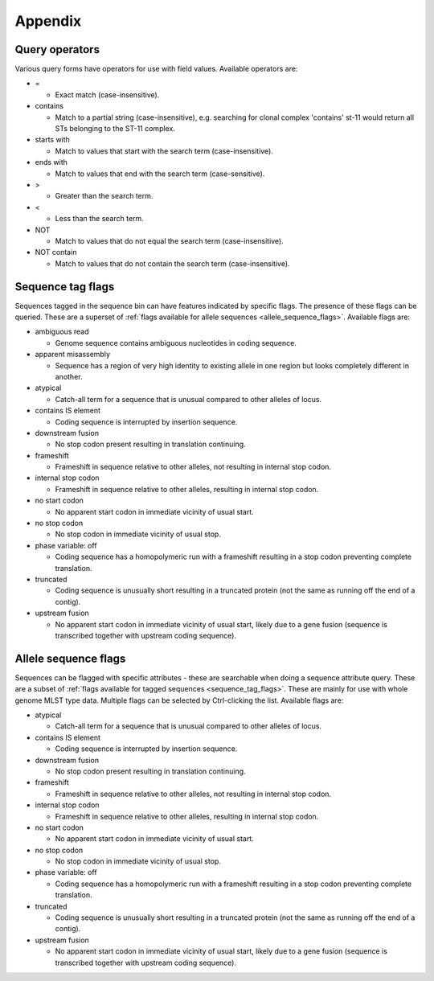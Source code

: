 ########
Appendix
########

.. _query_operators:

***************
Query operators
***************
Various query forms have operators for use with field values.  Available operators are:

* =

  * Exact match (case-insensitive).

* contains

  * Match to a partial string (case-insensitive), e.g. searching for clonal complex 'contains' st-11 would return all STs belonging to the ST-11 complex.

* starts with

  * Match to values that start with the search term (case-insensitive).

* ends with

  * Match to values that end with the search term (case-sensitive).

* >

  * Greater than the search term.

* <

  * Less than the search term.

* NOT

  * Match to values that do not equal the search term (case-insensitive).

* NOT contain

  * Match to values that do not contain the search term (case-insensitive).

.. _sequence_tag_flags:

******************
Sequence tag flags
******************
Sequences tagged in the sequence bin can have features indicated by specific flags.  The presence of these flags can be queried.  These are a superset of :ref:`flags available for allele sequences <allele_sequence_flags>`. Available flags are:

* ambiguous read

  * Genome sequence contains ambiguous nucleotides in coding sequence.

* apparent misassembly

  * Sequence has a region of very high identity to existing allele in one region but looks completely different in another.

* atypical

  * Catch-all term for a sequence that is unusual compared to other alleles of locus.

* contains IS element

  * Coding sequence is interrupted by insertion sequence.

* downstream fusion

  * No stop codon present resulting in translation continuing.

* frameshift

  * Frameshift in sequence relative to other alleles, not resulting in internal stop codon.

* internal stop codon

  * Frameshift in sequence relative to other alleles, resulting in internal stop codon.

* no start codon

  * No apparent start codon in immediate vicinity of usual start.
  
* no stop codon

  * No stop codon in immediate vicinity of usual stop.

* phase variable: off

  * Coding sequence has a homopolymeric run with a frameshift resulting in a stop codon preventing complete translation.

* truncated

  * Coding sequence is unusually short resulting in a truncated protein (not the same as running off the end of a contig).

* upstream fusion

  * No apparent start codon in immediate vicinity of usual start, likely due to a gene fusion (sequence is transcribed together with upstream coding sequence).

.. _allele_sequence_flags:

*********************
Allele sequence flags
*********************
Sequences can be flagged with specific attributes - these are searchable when doing a sequence attribute query.  These are a subset of :ref:`flags available for tagged sequences <sequence_tag_flags>`. These are mainly for use with whole genome MLST type data.  Multiple flags can be selected by Ctrl-clicking the list.  Available flags are:

* atypical

  * Catch-all term for a sequence that is unusual compared to other alleles of locus.

* contains IS element

  * Coding sequence is interrupted by insertion sequence.

* downstream fusion

  * No stop codon present resulting in translation continuing.

* frameshift

  * Frameshift in sequence relative to other alleles, not resulting in internal stop codon.

* internal stop codon

  * Frameshift in sequence relative to other alleles, resulting in internal stop codon.

* no start codon

  * No apparent start codon in immediate vicinity of usual start.
  
* no stop codon

  * No stop codon in immediate vicinity of usual stop.

* phase variable: off

  * Coding sequence has a homopolymeric run with a frameshift resulting in a stop codon preventing complete translation.

* truncated

  * Coding sequence is unusually short resulting in a truncated protein (not the same as running off the end of a contig).

* upstream fusion

  * No apparent start codon in immediate vicinity of usual start, likely due to a gene fusion (sequence is transcribed together with upstream coding sequence).

